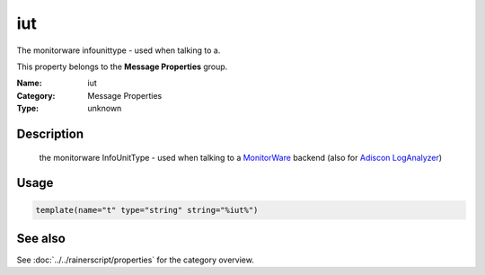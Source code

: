 .. _prop-message-iut:
.. _properties.message.iut:

iut
===

.. index::
   single: properties; iut
   single: iut

.. summary-start

The monitorware infounittype - used when talking to a.

.. summary-end

This property belongs to the **Message Properties** group.

:Name: iut
:Category: Message Properties
:Type: unknown

Description
-----------
  the monitorware InfoUnitType - used when talking to a
  `MonitorWare <https://www.monitorware.com>`_ backend (also for
  `Adiscon LogAnalyzer <https://loganalyzer.adiscon.com/>`_)

Usage
-----
.. _properties.message.iut-usage:

.. code-block:: rsyslog

   template(name="t" type="string" string="%iut%")

See also
--------
See :doc:`../../rainerscript/properties` for the category overview.
